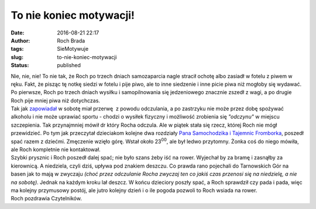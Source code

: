To nie koniec motywacji!
########################
:date: 2016-08-21 22:17
:author: Roch Brada
:tags: SieMotywuje
:slug: to-nie-koniec-motywacji
:status: published

| Nie, nie, nie! To nie tak, że Roch po trzech dniach samozaparcia nagle stracił ochotę albo zasiadł w fotelu z piwem w ręku. Fakt, że pisząc tę notkę siedzi w fotelu i pije piwo, ale to inne siedzenie i inne picie piwa niż mogłoby się wydawać. Po pierwsze, Roch po trzech dniach wysiłku i samopilnowania się jedzeniowego znacznie zszedł z wagi, a po drugie Roch pije mniej piwa niż dotychczas.
| Tak jak `zapowiadał <https://gusioo.blogspot.com/2016/08/dzien-3-w-koncu-jazda-bez-obciazenia.html>`__ w sobotę miał przerwę  z powodu odczulania, a po zastrzyku nie może przez dobę spożywać alkoholu i nie może uprawiać sportu - chodzi o wysiłek fizyczny i możliwość zrobienia się *"odczynu"* w miejscu szczepienia. Tak przynajmniej mówił dr który Rocha odczula. Ale w piątek stała się rzecz, której Roch nie mógł przewidzieć. Po tym jak przeczytał dzieciakom kolejne dwa rozdziały `Pana Samochodzika i Tajemnic Fromborka <http://lubimyczytac.pl/ksiazka/287562/pan-samochodzi-i-zagadki-fromborka>`__, poszedł spać razem z dziećmi. Zmęczenie wzięło górę. Wstał około 23\ :sup:`00`, ale był ledwo przytomny. Żonka coś do niego mówiła, ale Roch kompletnie nie kontaktował.
| Szybki prysznic i Roch poszedł dalej spać; nie było szans żeby iść na rower. Wyjechał by za bramę i zasnąłby za kierownicą. A niedziela, czyli dziś, upływa pod znakiem deszczu. Co prawda rano pojechali do Tarnowskich Gór na basen jak to mają w zwyczaju *(choć przez odczulanie Rocha zwyczaj ten co jakiś czas przenosi się na niedzielę, a nie na sobotę)*. Jednak na każdym kroku lał deszcz. W końcu dzieciory poszły spać, a Roch sprawdził czy pada i pada, więc ma kolejny przymusowy postój, ale jutro kolejny dzień i o ile pogoda pozwoli to Roch wsiada na rower.
| Roch pozdrawia Czytelników.

